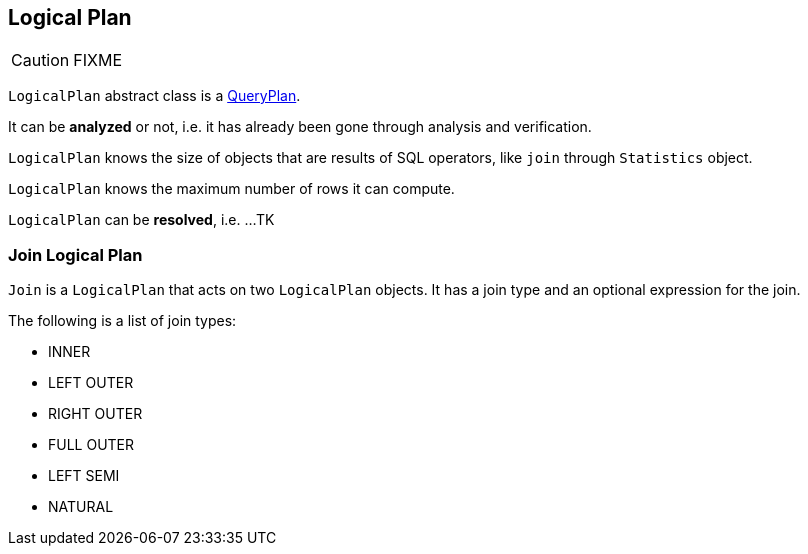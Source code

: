 == [[LogicalPlan]] Logical Plan

CAUTION: FIXME

`LogicalPlan` abstract class is a link:spark-sql-query-plan.adoc[QueryPlan].

It can be *analyzed* or not, i.e. it has already been gone through analysis and verification.

`LogicalPlan` knows the size of objects that are results of SQL operators, like `join` through `Statistics` object.

`LogicalPlan` knows the maximum number of rows it can compute.

`LogicalPlan` can be *resolved*, i.e. ...TK

=== [[Join]] Join Logical Plan

`Join` is a `LogicalPlan` that acts on two `LogicalPlan` objects. It has a join type and an optional expression for the join.

The following is a list of join types:

* INNER
* LEFT OUTER
* RIGHT OUTER
* FULL OUTER
* LEFT SEMI
* NATURAL
